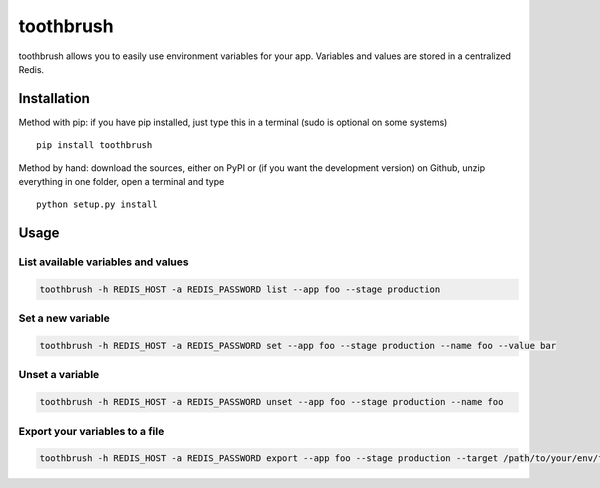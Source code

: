 toothbrush
==========


toothbrush allows you to easily use environment variables for your app. Variables and values are stored in a centralized Redis.

Installation
------------

Method with pip: if you have pip installed, just type this in a terminal
(sudo is optional on some systems)

::

    pip install toothbrush

Method by hand: download the sources, either on PyPI or (if you want the
development version) on Github, unzip everything in one folder, open a
terminal and type

::

    python setup.py install

Usage
-----


List available variables and values
~~~~~~~~~~~~~~~~~~~~~~~~~~~~~~~~~~~


.. code:: shell

    toothbrush -h REDIS_HOST -a REDIS_PASSWORD list --app foo --stage production

Set a new variable
~~~~~~~~~~~~~~~~~~~

.. code:: shell

    toothbrush -h REDIS_HOST -a REDIS_PASSWORD set --app foo --stage production --name foo --value bar

Unset a variable
~~~~~~~~~~~~~~~~

.. code:: shell

    toothbrush -h REDIS_HOST -a REDIS_PASSWORD unset --app foo --stage production --name foo

Export your variables to a file
~~~~~~~~~~~~~~~~~~~~~~~~~~~~~~~

.. code:: shell

    toothbrush -h REDIS_HOST -a REDIS_PASSWORD export --app foo --stage production --target /path/to/your/env/file
